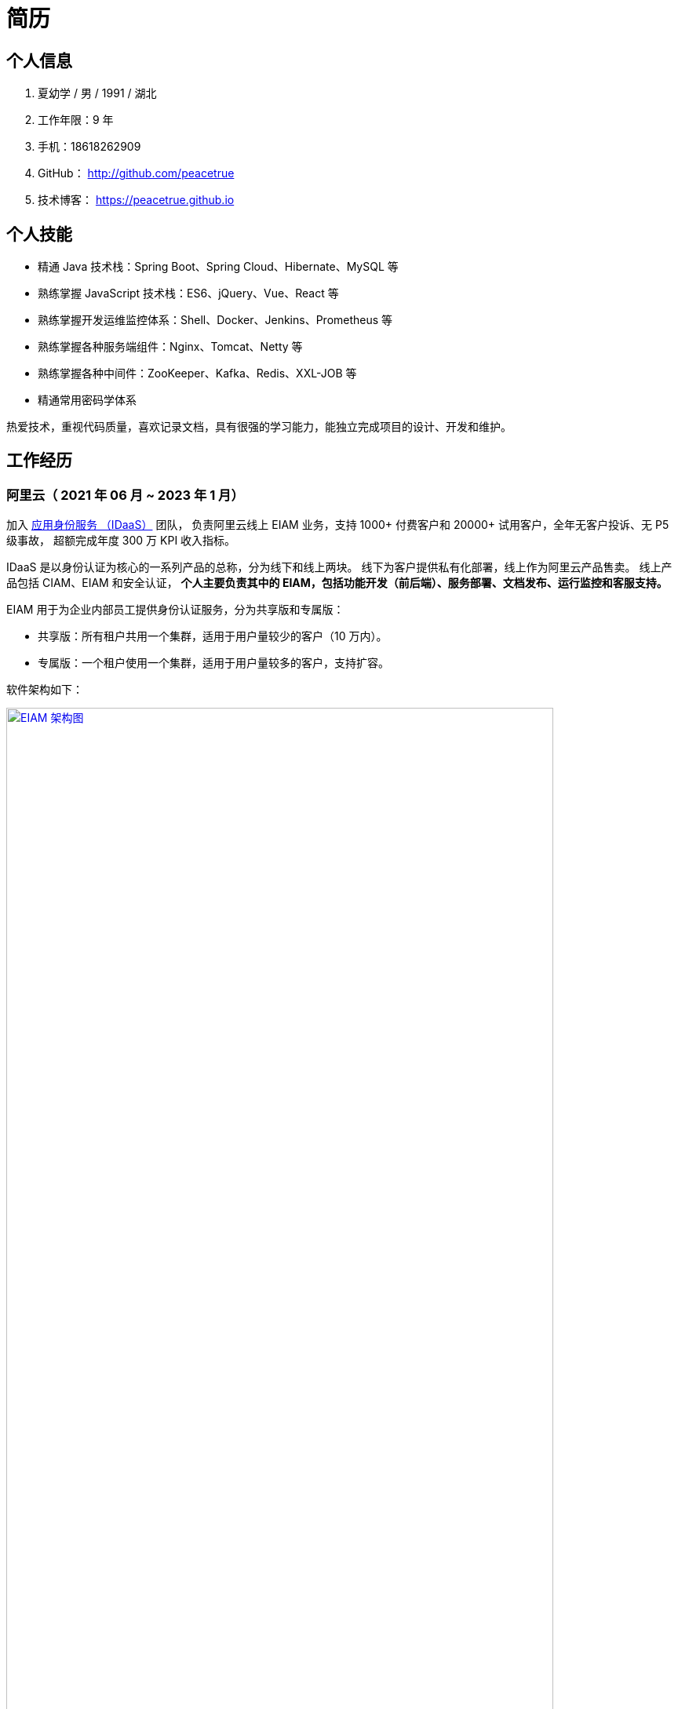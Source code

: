 = 简历
:website: htpts://peacetrue.github.io
:app-name: peacetrue.github.io
:imagesdir: ../assets/images

//@formatter:off

== 个人信息

. 夏幼学 / 男 / 1991 / 湖北
. 工作年限：9 年
. 手机：18618262909
. GitHub： http://github.com/peacetrue
. 技术博客： https://peacetrue.github.io

== 个人技能

* 精通 Java 技术栈：Spring Boot、Spring Cloud、Hibernate、MySQL 等
* 熟练掌握 JavaScript 技术栈：ES6、jQuery、Vue、React 等
* 熟练掌握开发运维监控体系：Shell、Docker、Jenkins、Prometheus 等
* 熟练掌握各种服务端组件：Nginx、Tomcat、Netty 等
* 熟练掌握各种中间件：ZooKeeper、Kafka、Redis、XXL-JOB 等
* 精通常用密码学体系

热爱技术，重视代码质量，喜欢记录文档，具有很强的学习能力，能独立完成项目的设计、开发和维护。
// 了解计算机系统的底层运行原理：半导体MOS管与非门 -> 逻辑电路时序电路 -> 硬件架构(x86、ARM、RISC-V)，
// 以及编程语言：Verilog -> 汇编 -> C 语言。

== 工作经历

// 之前一直在北京，去年因处理家中变故耽搁半年，但并未落下技术，今年在武汉求职。

=== 阿里云（ 2021 年 06 月 ~ 2023 年 1 月）
// === 阿里云（ 2021 年 06 月 ~ 2022 年 7 月）

加入 https://www.aliyun.com/product/idaas[应用身份服务 （IDaaS）^] 团队，
负责阿里云线上 EIAM 业务，支持 1000+ 付费客户和 20000+ 试用客户，全年无客户投诉、无 P5 级事故，
超额完成年度 300 万 KPI 收入指标。

IDaaS 是以身份认证为核心的一系列产品的总称，分为线下和线上两块。
线下为客户提供私有化部署，线上作为阿里云产品售卖。
线上产品包括 CIAM、EIAM 和安全认证，
**个人主要负责其中的 EIAM，包括功能开发（前后端）、服务部署、文档发布、运行监控和客服支持。 **

EIAM 用于为企业内部员工提供身份认证服务，分为共享版和专属版：

* 共享版：所有租户共用一个集群，适用于用户量较少的客户（10 万内）。
* 专属版：一个租户使用一个集群，适用于用户量较多的客户，支持扩容。

软件架构如下：

image::architecture.png["EIAM 架构图",width=90%,link="{website}/{page-component-name}/_attachments/architecture.png"]

租户的标准实例配置为：3 台 8 核 32 G ECS，每台 ECS 上部署 10 个服务，能支持 2000 以上并发。
目前最大的租户拥有 700 多万用户，每天登录高峰期集中在 9 ~ 10 点，期间会有 300 多万用户完成登录，
并发大致为 1500。

以下描述主要工作内容。

==== 产品优化

// 有个故事叫 http://www.etudu.com/?id=453[华佗三兄弟^]，如果没听过可以了解一下。

客户在正常使用系统的过程中，难以感知系统为其抵御的危险。
我们需要将系统所做的努力，以可视化的方式，呈现给客户，让其能够直观地感受到。
EIAM 在安全方面做了很多工作，但没有得到客户的重视，所以我们开发了 *防护效果功能*。
系统从匿名账号、错误密码、错误图形验证码、错误 MFA 码、黑白名单等维度，
定时分析异常登录日志，生成统计报表，提示系统安全风险（安全评分）。

OIDC 协议已经非常成熟，很多客户都在使用，
但是 EIAM 中只支持 OAuth2 应用模板，
所以开发了 OIDC 应用模板，
并且无缝支持 `spring-security-oauth2`。

功能上线后，
客户在控制台侧日均登录次数从 5 提升至 8，
产品月均续费率由 70% 提升至 80%。

==== 开发者支持

客户通过官网接口文档，对接 EIAM 时，
会遇到各种由于错误理解或操作导致的奇怪问题，
这些问题会极大地耗费日常工作时间。

因为之前没有提供客户端，
所以我们使用 `openapi-generator` 生成了各种语言（主要是 Java、Golang、PHP）的客户端，
供客户快速完成对接，同时避免了由于客户开发者编程水平导致的各种问题。

然后，提供了 Postman Schema。
客户在本地导入后，只需要在环境变量中设置好接口地址、用户名和密码，
就可以从上到下连贯地调通所有接口，
真真实实地体验到所有接口都是准确无误的，
如果遇到问题，可自行对照 Postman 解决。

最后，完善了接口错误提示。
之前，系统使用手动验证参数，并且发生错误时，只提示参数错误，难以排查问题。
后来，改用 https://peacetrue.github.io/peacetrue-result/index.html[Bean Validation^] 实现参数验证，
能准确提示具体是哪个参数出现了什么样的错误。

之前的支持方式，需要了解客户的具体问题，然后排查原因。
现在，只需要给他一个文档地址，即可自行核对。
使用新的支持方式后，平均咨询客户数从 5/日 变成了 5/周，
平均耗费时间从 2 小时/日变成了 6 小时/周。

==== 安全库完善

实现 https://peacetrue.github.io/peacetrue-cryptography/design.html[密码学组件^]，
封装常用的密码学算法，包括编解码、加解密、消息摘要、消息认证码和签名，可满足日常使用场景。

=== https://www.au32.cn/[盈吉通^]（2018 年 3 月 ~ 2021 年 05 月）

盈吉通是一家从事黄金相关业务的公司。
初入公司，其主营业务为线上黄金交易，当时与京东合作，收入稳步增长。
个人负责与厦门银行合作，在其 APP 上实现黄金交易。
后因政策原因，公司没有黄金交易牌照，被迫关闭黄金交易业务，
转向黄金回收，个人负责与团队实现黄金回收业务。

// 黄金回收核心流程如下：

// image::au32-flow.png[]

////
[plantuml,target=au32-flow,format=png]
----
start
:客户在线下单;
:运营接单并安排快递;
:快递上门取件并送至精炼厂;
:精炼厂出熔炼并具检测报告;
if(客户接受检测报告？)then(是)
:系统打款;
else(否)
:运营退回熔炼物;
endif
stop
----
////


黄金回收系统关系如下：

image::au32-structure.png[]

////
[plantuml,target=au32-structure,format=png]
----
[会员系统]->[人脸识别系统]
[会员系统]-->[快递系统]
[会员系统]-->[短信系统]
[检测系统]->[电子签章]
[检测系统]-->[短信系统]
[支付系统]-->[短信系统]
[会员系统]-->[事件通知]
[快递系统]-->[事件通知]
[检测系统]-->[事件通知]
[支付系统]-->[事件通知]
----
////


=== http://breadoffer.com/[欧飞科技^]（2015 年 04 月 ~ 2018 年 02 月）

鸥飞是一家从事学员就业辅导的公司，属于垂直教育领域。
个人负责实现官网系统的学院、课程、学员模块以及后台系统的课程、学员、导师、订单模块。

=== https://www.ehualu.com/[易华录^]（2012 年 11 月 ~ 2015 年 03 月）

易华录是一家从事智能交通的央企。
个人主要负责驻场广东省交警总队，开发并推进项目 "道路信息集成与警务协作平台" 上线验收及后续维护。

